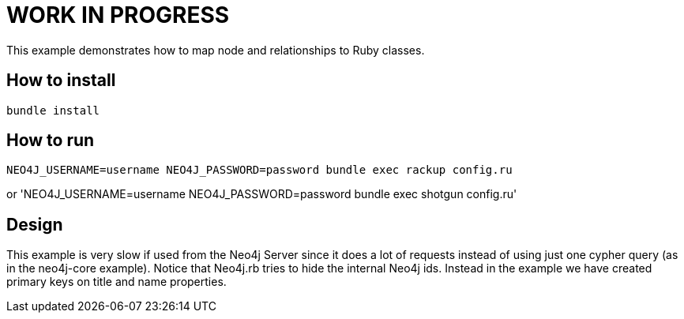 # WORK IN PROGRESS

This example demonstrates how to map node and relationships to Ruby classes.

## How to install

`bundle install`

## How to run

`NEO4J_USERNAME=username NEO4J_PASSWORD=password bundle exec rackup config.ru`

or 'NEO4J_USERNAME=username NEO4J_PASSWORD=password bundle exec shotgun config.ru'


## Design

This example is very slow if used from the Neo4j Server since it does a lot of requests instead of using just one cypher query (as in the neo4j-core example).
Notice that Neo4j.rb tries to hide the internal Neo4j ids. Instead in the example we have created primary keys on title and name properties.

